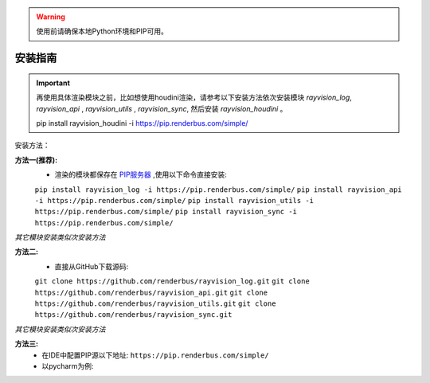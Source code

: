 .. warning::
   使用前请确保本地Python环境和PIP可用。

安装指南
=========

.. important::
   再使用具体渲染模块之前，比如想使用houdini渲染，请参考以下安装方法依次安装模块
   `rayvision_log`, `rayvision_api` , `rayvision_utils` , `rayvision_sync`,
   然后安装 `rayvision_houdini` 。

   pip install rayvision_houdini -i https://pip.renderbus.com/simple/


安装方法：

**方法一(推荐):**
   - 渲染的模块都保存在 `PIP服务器 <https://pip.renderbus.com/simple/>`_ ,使用以下命令直接安装:

   ``pip install rayvision_log -i https://pip.renderbus.com/simple/``
   ``pip install rayvision_api -i https://pip.renderbus.com/simple/``
   ``pip install rayvision_utils -i https://pip.renderbus.com/simple/``
   ``pip install rayvision_sync -i https://pip.renderbus.com/simple/``

*其它模块安装类似次安装方法*

**方法二:**
   - 直接从GitHub下载源码:

   ``git clone https://github.com/renderbus/rayvision_log.git``
   ``git clone https://github.com/renderbus/rayvision_api.git``
   ``git clone https://github.com/renderbus/rayvision_utils.git``
   ``git clone https://github.com/renderbus/rayvision_sync.git``

*其它模块安装类似次安装方法*

**方法三:**
   - 在IDE中配置PIP源以下地址: ``https://pip.renderbus.com/simple/``
   - 以pycharm为例::
.. image:: ../_static/image/pycharm配置PIP地址.png
.. image:: ../_static/image/pycharm安装自定义包.png
